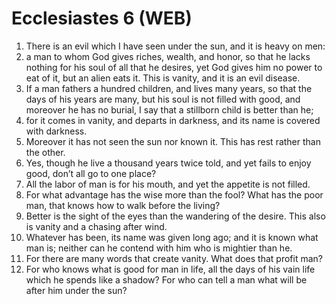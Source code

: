 * Ecclesiastes 6 (WEB)
:PROPERTIES:
:ID: WEB/21-ECC06
:END:

1. There is an evil which I have seen under the sun, and it is heavy on men:
2. a man to whom God gives riches, wealth, and honor, so that he lacks nothing for his soul of all that he desires, yet God gives him no power to eat of it, but an alien eats it. This is vanity, and it is an evil disease.
3. If a man fathers a hundred children, and lives many years, so that the days of his years are many, but his soul is not filled with good, and moreover he has no burial, I say that a stillborn child is better than he;
4. for it comes in vanity, and departs in darkness, and its name is covered with darkness.
5. Moreover it has not seen the sun nor known it. This has rest rather than the other.
6. Yes, though he live a thousand years twice told, and yet fails to enjoy good, don’t all go to one place?
7. All the labor of man is for his mouth, and yet the appetite is not filled.
8. For what advantage has the wise more than the fool? What has the poor man, that knows how to walk before the living?
9. Better is the sight of the eyes than the wandering of the desire. This also is vanity and a chasing after wind.
10. Whatever has been, its name was given long ago; and it is known what man is; neither can he contend with him who is mightier than he.
11. For there are many words that create vanity. What does that profit man?
12. For who knows what is good for man in life, all the days of his vain life which he spends like a shadow? For who can tell a man what will be after him under the sun?
